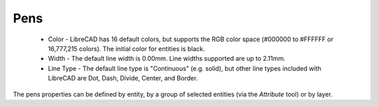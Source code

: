 .. _pens:

Pens
====

    - Color - LibreCAD has 16 default colors, but supports the RGB color space (#000000 to #FFFFFF or 16,777,215 colors).  The initial color for entities is black.
    - Width - The default line width is 0.00mm.  Line widths supported are up to 2.11mm.
    - Line Type - The default line type is "Continuous" (e.g. solid), but other line types included with LibreCAD are Dot, Dash, Divide, Center, and Border.

The pens properties can be defined by entity, by a group of selected entities (via the *Attribute* tool) or by layer.

